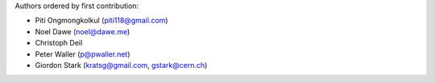 Authors ordered by first contribution:

* Piti Ongmongkolkul (piti118@gmail.com)
* Noel Dawe (noel@dawe.me)
* Christoph Deil
* Peter Waller (p@pwaller.net)
* Giordon Stark (kratsg@gmail.com, gstark@cern.ch)
